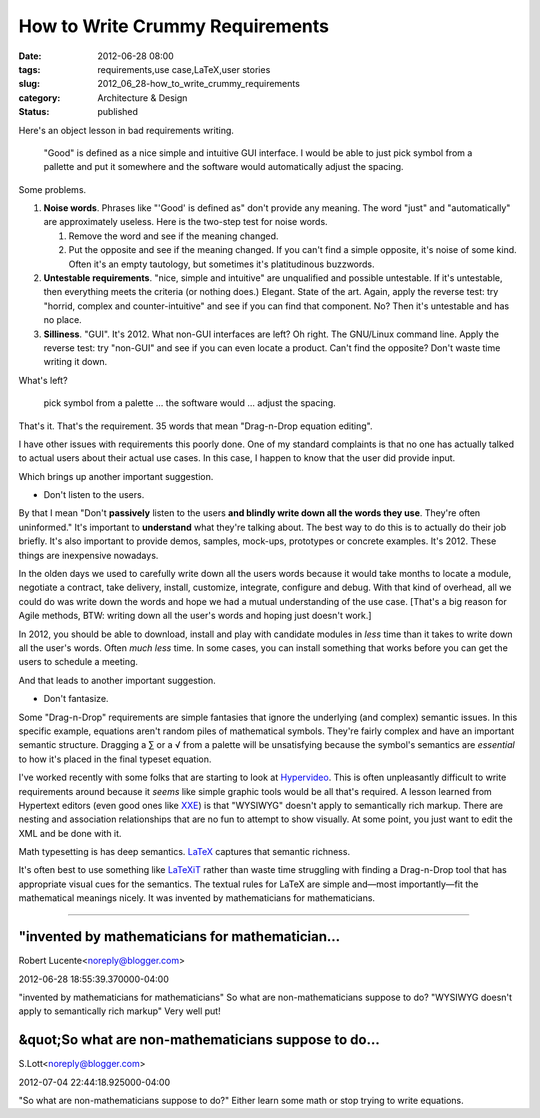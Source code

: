 How to Write Crummy Requirements
================================

:date: 2012-06-28 08:00
:tags: requirements,use case,LaTeX,user stories
:slug: 2012_06_28-how_to_write_crummy_requirements
:category: Architecture & Design
:status: published

Here's an object lesson in bad requirements writing.

    "Good" is defined as a nice simple and intuitive GUI interface. I
    would be able to just pick symbol from a pallette and put it
    somewhere and the software would automatically adjust the spacing.

Some problems.


#.  **Noise words**.  Phrases like "'Good' is defined as" don't
    provide any meaning.  The word "just" and "automatically" are
    approximately useless.  Here is the two-step test for noise words.

    1.  Remove the word and see if the meaning changed.

    2.  Put the opposite and see if the meaning changed.  If you can't find a
        simple opposite, it's noise of some kind.  Often it's an empty
        tautology, but sometimes it's platitudinous buzzwords.

#.  **Untestable requirements**.  "nice, simple and intuitive" are
    unqualified and possible untestable.  If it's untestable, then
    everything meets the criteria (or nothing does.)  Elegant.  State
    of the art.  Again, apply the reverse test:  try "horrid, complex
    and counter-intuitive" and see if you can find that component.
    No?  Then it's untestable and has no place.

#.  **Silliness**.  "GUI".  It's 2012.  What non-GUI interfaces are
    left?  Oh right.  The GNU/Linux command line.  Apply the reverse
    test: try "non-GUI" and see if you can even locate a product.
    Can't find the opposite?  Don't waste time writing it down.


What's left?

  pick symbol from a palette ... the software would ... adjust the
  spacing.

That's it.  That's the requirement.  35 words that mean "Drag-n-Drop
equation editing".

I have other issues with requirements this poorly done.  One of my
standard complaints is that no one has actually talked to actual
users about their actual use cases.  In this case, I happen to know
that the user did provide input.

Which brings up another important suggestion.

-  Don't listen to the users.

By that I mean "Don't **passively** listen to the users **and
blindly write down all the words they use**.  They're often
uninformed."  It's important to **understand** what they're
talking about.  The best way to do this is to actually do their
job briefly.  It's also important to provide demos, samples,
mock-ups, prototypes or concrete examples.  It's 2012.  These
things are inexpensive nowadays.


In the olden days we used to carefully write down all the users
words because it would take months to locate a module, negotiate a
contract, take delivery, install, customize, integrate, configure
and debug.  With that kind of overhead, all we could do was write
down the words and hope we had a mutual understanding of the use
case.  [That's a big reason for Agile methods, BTW:  writing down
all the user's words and hoping just doesn't work.]


In 2012, you should be able to download, install and play with
candidate modules in *less* time than it takes to write down all
the user's words.  Often *much less* time.  In some cases, you can
install something that works before you can get the users to
schedule a meeting.


And that leads to another important suggestion.

-  Don't fantasize.


Some "Drag-n-Drop" requirements are simple fantasies that
ignore the underlying (and complex) semantic issues.  In this
specific example, equations aren't random piles of mathematical
symbols.  They're fairly complex and have an important semantic
structure.  Dragging a ∑ or a √ from a palette will be
unsatisfying because the symbol's semantics are *essential* to
how it's placed in the final typeset equation.


I've worked recently with some folks that are starting to look at
`Hypervideo <http://en.wikipedia.org/wiki/Hypervideo>`__.  This is
often unpleasantly difficult to write requirements around because
it *seems* like simple graphic tools would be all that's required.
A lesson learned from Hypertext editors (even good ones like
`XXE <http://www.xmlmind.com/xmleditor/>`__) is that "WYSIWYG"
doesn't apply to semantically rich markup.  There are nesting and
association relationships that are no fun to attempt to show
visually.  At some point, you just want to edit the XML and be
done with it.


Math typesetting is has deep semantics.
`LaTeX <ftp://ftp.ams.org/ams/doc/amsmath/short-math-guide.pdf>`__
captures that semantic richness.


It's often best to use something like
`LaTeXiT <http://pierre.chachatelier.fr/latexit/>`__ rather than
waste time struggling with finding a Drag-n-Drop tool that has
appropriate visual cues for the semantics.  The textual rules for
LaTeX are simple and—most importantly—fit the mathematical
meanings nicely.  It was invented by mathematicians for
mathematicians.



-----

"invented by mathematicians for mathematician...
-----------------------------------------------------

Robert Lucente<noreply@blogger.com>

2012-06-28 18:55:39.370000-04:00

"invented by mathematicians for mathematicians"
So what are non-mathematicians suppose to do?
"WYSIWYG doesn't apply to semantically rich markup"
Very well put!


&quot;So what are non-mathematicians suppose to do...
-----------------------------------------------------

S.Lott<noreply@blogger.com>

2012-07-04 22:44:18.925000-04:00

"So what are non-mathematicians suppose to do?" Either learn some math
or stop trying to write equations.





